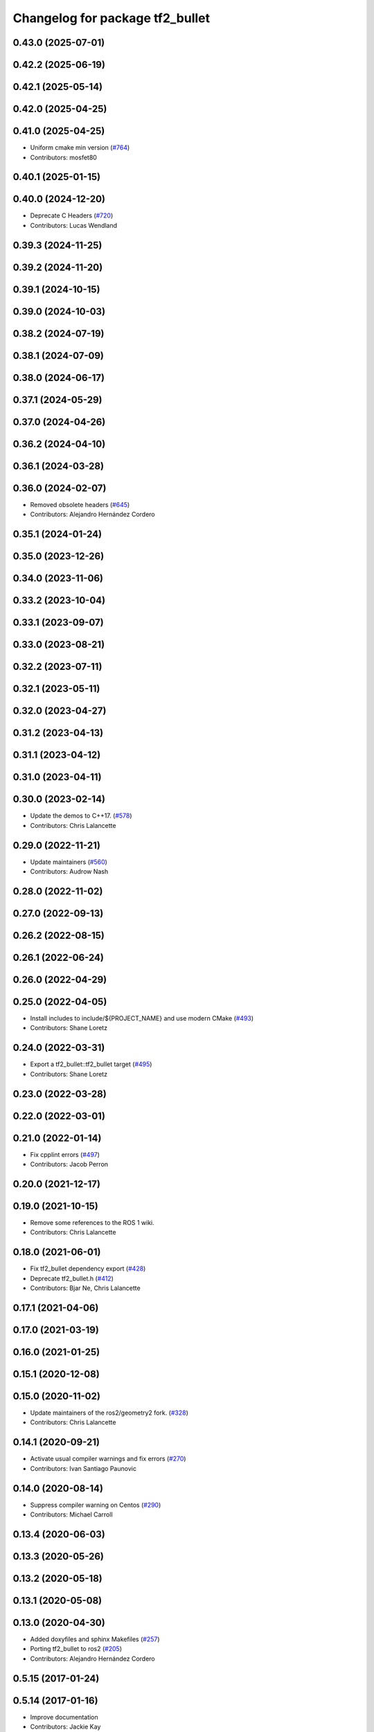 ^^^^^^^^^^^^^^^^^^^^^^^^^^^^^^^^
Changelog for package tf2_bullet
^^^^^^^^^^^^^^^^^^^^^^^^^^^^^^^^

0.43.0 (2025-07-01)
-------------------

0.42.2 (2025-06-19)
-------------------

0.42.1 (2025-05-14)
-------------------

0.42.0 (2025-04-25)
-------------------

0.41.0 (2025-04-25)
-------------------
* Uniform cmake min version (`#764 <https://github.com/ros2/geometry2/issues/764>`_)
* Contributors: mosfet80

0.40.1 (2025-01-15)
-------------------

0.40.0 (2024-12-20)
-------------------
* Deprecate C Headers (`#720 <https://github.com/ros2/geometry2/issues/720>`_)
* Contributors: Lucas Wendland

0.39.3 (2024-11-25)
-------------------

0.39.2 (2024-11-20)
-------------------

0.39.1 (2024-10-15)
-------------------

0.39.0 (2024-10-03)
-------------------

0.38.2 (2024-07-19)
-------------------

0.38.1 (2024-07-09)
-------------------

0.38.0 (2024-06-17)
-------------------

0.37.1 (2024-05-29)
-------------------

0.37.0 (2024-04-26)
-------------------

0.36.2 (2024-04-10)
-------------------

0.36.1 (2024-03-28)
-------------------

0.36.0 (2024-02-07)
-------------------
* Removed obsolete headers (`#645 <https://github.com/ros2/geometry2/issues/645>`_)
* Contributors: Alejandro Hernández Cordero

0.35.1 (2024-01-24)
-------------------

0.35.0 (2023-12-26)
-------------------

0.34.0 (2023-11-06)
-------------------

0.33.2 (2023-10-04)
-------------------

0.33.1 (2023-09-07)
-------------------

0.33.0 (2023-08-21)
-------------------

0.32.2 (2023-07-11)
-------------------

0.32.1 (2023-05-11)
-------------------

0.32.0 (2023-04-27)
-------------------

0.31.2 (2023-04-13)
-------------------

0.31.1 (2023-04-12)
-------------------

0.31.0 (2023-04-11)
-------------------

0.30.0 (2023-02-14)
-------------------
* Update the demos to C++17. (`#578 <https://github.com/ros2/geometry2/issues/578>`_)
* Contributors: Chris Lalancette

0.29.0 (2022-11-21)
-------------------
* Update maintainers (`#560 <https://github.com/ros2/geometry2/issues/560>`_)
* Contributors: Audrow Nash

0.28.0 (2022-11-02)
-------------------

0.27.0 (2022-09-13)
-------------------

0.26.2 (2022-08-15)
-------------------

0.26.1 (2022-06-24)
-------------------

0.26.0 (2022-04-29)
-------------------

0.25.0 (2022-04-05)
-------------------
* Install includes to include/${PROJECT_NAME} and use modern CMake (`#493 <https://github.com/ros2/geometry2/issues/493>`_)
* Contributors: Shane Loretz

0.24.0 (2022-03-31)
-------------------
* Export a tf2_bullet::tf2_bullet target (`#495 <https://github.com/ros2/geometry2/issues/495>`_)
* Contributors: Shane Loretz

0.23.0 (2022-03-28)
-------------------

0.22.0 (2022-03-01)
-------------------

0.21.0 (2022-01-14)
-------------------
* Fix cpplint errors (`#497 <https://github.com/ros2/geometry2/issues/497>`_)
* Contributors: Jacob Perron

0.20.0 (2021-12-17)
-------------------

0.19.0 (2021-10-15)
-------------------
* Remove some references to the ROS 1 wiki.
* Contributors: Chris Lalancette

0.18.0 (2021-06-01)
-------------------
* Fix tf2_bullet dependency export (`#428 <https://github.com/ros2/geometry2/issues/428>`_)
* Deprecate tf2_bullet.h (`#412 <https://github.com/ros2/geometry2/issues/412>`_)
* Contributors: Bjar Ne, Chris Lalancette

0.17.1 (2021-04-06)
-------------------

0.17.0 (2021-03-19)
-------------------

0.16.0 (2021-01-25)
-------------------

0.15.1 (2020-12-08)
-------------------

0.15.0 (2020-11-02)
-------------------
* Update maintainers of the ros2/geometry2 fork. (`#328 <https://github.com/ros2/geometry2/issues/328>`_)
* Contributors: Chris Lalancette

0.14.1 (2020-09-21)
-------------------
* Activate usual compiler warnings and fix errors (`#270 <https://github.com/ros2/geometry2/issues/270>`_)
* Contributors: Ivan Santiago Paunovic

0.14.0 (2020-08-14)
-------------------
* Suppress compiler warning on Centos (`#290 <https://github.com/ros2/geometry2/issues/290>`_)
* Contributors: Michael Carroll

0.13.4 (2020-06-03)
-------------------

0.13.3 (2020-05-26)
-------------------

0.13.2 (2020-05-18)
-------------------

0.13.1 (2020-05-08)
-------------------

0.13.0 (2020-04-30)
-------------------
* Added doxyfiles and sphinx Makefiles (`#257 <https://github.com/ros2/geometry2/issues/257>`_)
* Porting tf2_bullet to ros2 (`#205 <https://github.com/ros2/geometry2/issues/205>`_)
* Contributors: Alejandro Hernández Cordero

0.5.15 (2017-01-24)
-------------------

0.5.14 (2017-01-16)
-------------------
* Improve documentation
* Contributors: Jackie Kay

0.5.13 (2016-03-04)
-------------------
* Don't export catkin includes
  They only point to the temporary include in the build directory.
* Contributors: Jochen Sprickerhof

0.5.12 (2015-08-05)
-------------------

0.5.11 (2015-04-22)
-------------------

0.5.10 (2015-04-21)
-------------------

0.5.9 (2015-03-25)
------------------

0.5.8 (2015-03-17)
------------------
* remove useless Makefile files
* fix ODR violations
* Contributors: Vincent Rabaud

0.5.7 (2014-12-23)
------------------
* fixing install rules and adding backwards compatible include with #warning
* Contributors: Tully Foote

0.5.6 (2014-09-18)
------------------

0.5.5 (2014-06-23)
------------------

0.5.4 (2014-05-07)
------------------

0.5.3 (2014-02-21)
------------------

0.5.2 (2014-02-20)
------------------

0.5.1 (2014-02-14)
------------------

0.5.0 (2014-02-14)
------------------

0.4.10 (2013-12-26)
-------------------

0.4.9 (2013-11-06)
------------------
* adding missing buildtool dependency on pkg-config

0.4.8 (2013-11-06)
------------------

0.4.7 (2013-08-28)
------------------

0.4.6 (2013-08-28)
------------------

0.4.5 (2013-07-11)
------------------

0.4.4 (2013-07-09)
------------------
* making repo use CATKIN_ENABLE_TESTING correctly and switching rostest to be a test_depend with that change.

0.4.3 (2013-07-05)
------------------

0.4.2 (2013-07-05)
------------------
* removing unused dependency on rostest

0.4.1 (2013-07-05)
------------------
* stripping tf2_ros dependency from tf2_bullet.  Test was moved to test_tf2

0.4.0 (2013-06-27)
------------------
* moving convert methods back into tf2 because it does not have any ros dependencies beyond ros::Time which is already a dependency of tf2
* Cleaning up unnecessary dependency on roscpp
* converting contents of tf2_ros to be properly namespaced in the tf2_ros namespace
* Cleaning up packaging of tf2 including:
  removing unused nodehandle
  cleaning up a few dependencies and linking
  removing old backup of package.xml
  making diff minimally different from tf version of library
* Restoring test packages and bullet packages.
  reverting 3570e8c42f9b394ecbfd9db076b920b41300ad55 to get back more of the packages previously implemented
  reverting 04cf29d1b58c660fdc999ab83563a5d4b76ab331 to fix `#7 <https://github.com/ros/geometry_experimental/issues/7>`_

0.3.6 (2013-03-03)
------------------

0.3.5 (2013-02-15 14:46)
------------------------

0.3.4 (2013-02-15 13:14)
------------------------

0.3.3 (2013-02-15 11:30)
------------------------

0.3.2 (2013-02-15 00:42)
------------------------

0.3.1 (2013-02-14)
------------------

0.3.0 (2013-02-13)
------------------
* fixing groovy-devel
* removing bullet and kdl related packages
* catkinizing geometry-experimental
* catkinizing tf2_bullet
* merge tf2_cpp and tf2_py into tf2_ros
* A working first version of transforming and converting between different types
* Fixing tests now that Buffer creates a NodeHandle
* add frame unit tests to kdl and bullet
* add first regression tests for kdl and bullet tf
* add btTransform transform
* add bullet transforms, and create tests for bullet and kdl
